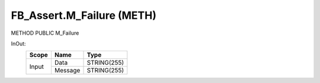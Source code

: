 .. first line of object.rst template
.. first line of pou-object.rst template
.. first line of meth-object.rst template
.. <% set key = ".fld-Assert.FB_Assert.M_Failure" %>
.. _`.fld-Assert.FB_Assert.M_Failure`:
.. <% merge "object.Defines" %>
.. <% endmerge  %>


.. _`FB_Assert.M_Failure`:

FB_Assert.M_Failure (METH)
--------------------------

METHOD PUBLIC M_Failure



.. <% merge "object.Doc" %>

.. todo:: Please add documentation for method: FB_Assert.M_Failure

.. <% endmerge  %>

.. <% merge "object.iotbl" %>



InOut:
    +-------+---------+-------------+
    | Scope | Name    | Type        |
    +=======+=========+=============+
    | Input | Data    | STRING(255) |
    +       +---------+-------------+
    |       | Message | STRING(255) |
    +-------+---------+-------------+

.. <% endmerge  %>

.. last line of meth-object.rst template
.. last line of pou-object.rst template
.. last line of object.rst template



